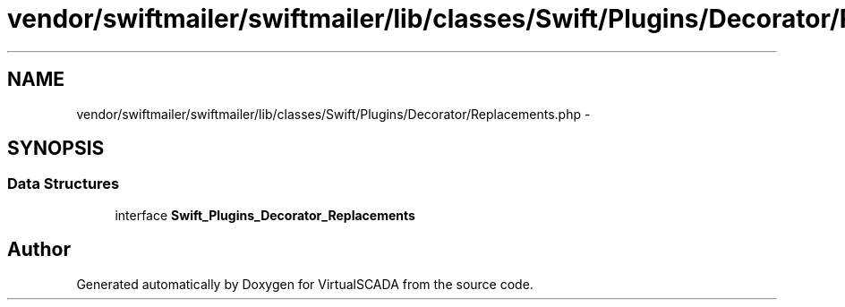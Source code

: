 .TH "vendor/swiftmailer/swiftmailer/lib/classes/Swift/Plugins/Decorator/Replacements.php" 3 "Tue Apr 14 2015" "Version 1.0" "VirtualSCADA" \" -*- nroff -*-
.ad l
.nh
.SH NAME
vendor/swiftmailer/swiftmailer/lib/classes/Swift/Plugins/Decorator/Replacements.php \- 
.SH SYNOPSIS
.br
.PP
.SS "Data Structures"

.in +1c
.ti -1c
.RI "interface \fBSwift_Plugins_Decorator_Replacements\fP"
.br
.in -1c
.SH "Author"
.PP 
Generated automatically by Doxygen for VirtualSCADA from the source code\&.
